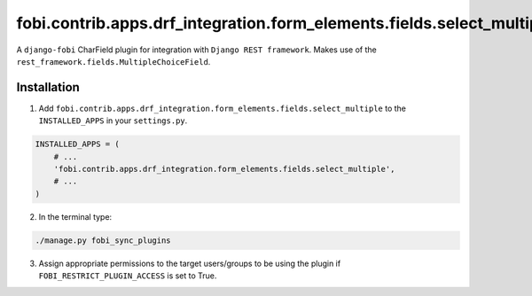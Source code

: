======================================================================
fobi.contrib.apps.drf_integration.form_elements.fields.select_multiple
======================================================================
A ``django-fobi`` CharField plugin for integration with
``Django REST framework``. Makes use of the
``rest_framework.fields.MultipleChoiceField``.

Installation
============
1. Add ``fobi.contrib.apps.drf_integration.form_elements.fields.select_multiple``
   to the ``INSTALLED_APPS`` in your ``settings.py``.

.. code-block:: python

    INSTALLED_APPS = (
        # ...
        'fobi.contrib.apps.drf_integration.form_elements.fields.select_multiple',
        # ...
    )

2. In the terminal type:

.. code-block:: sh

    ./manage.py fobi_sync_plugins

3. Assign appropriate permissions to the target users/groups to be using
   the plugin if ``FOBI_RESTRICT_PLUGIN_ACCESS`` is set to True.
